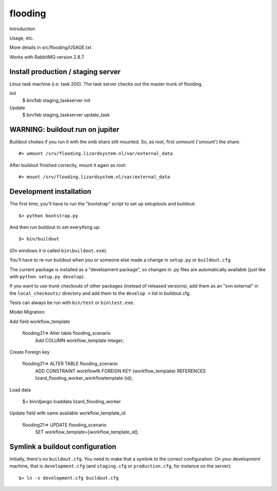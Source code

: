 flooding
==========================================

Introduction

Usage, etc.

More details in src/flooding/USAGE.txt .


Works with RabbitMQ version 2.8.7.


Install production / staging server
-----------------------------------

Linux task machine (i.e. task 200). The task server checks out the
master trunk of flooding.

Init
    $ bin/fab staging_taskserver init
Update
    $ bin/fab staging_taskserver update_task



WARNING: buildout run on jupiter
--------------------------------

Buildout chokes if you run it with the smb share still mounted.  So,
as root, first unmount ('umount') the share::

  #> umount /srv/flooding.lizardsystem.nl/var/external_data

After buildout finished correctly, mount it again as root::

  #> mount /srv/flooding.lizardsystem.nl/var/external_data

Development installation
------------------------

The first time, you'll have to run the "bootstrap" script to set up setuptools
and buildout::

    $> python bootstrap.py

And then run buildout to set everything up::

    $> bin/buildout

(On windows it is called ``bin\buildout.exe``).

You'll have to re-run buildout when you or someone else made a change in
``setup.py`` or ``buildout.cfg``.

The current package is installed as a "development package", so
changes in .py files are automatically available (just like with ``python
setup.py develop``).

If you want to use trunk checkouts of other packages (instead of released
versions), add them as an "svn external" in the ``local_checkouts/`` directory
and add them to the ``develop =`` list in buildout.cfg.

Tests can always be run with ``bin/test`` or ``bin\test.exe``.


Model Migration:

Add field workflow_template

      flooding21=> Alter table flooding_scenario
                   Add COLUMN workflow_template integer;

Create Foreign key

      flooding21=> ALTER TABLE flooding_scenario
                   ADD CONSTRAINT workflowfk
                   FOREIGN KEY (workflow_template)
                   REFERENCES lizard_flooding_worker_workflowtemplate
                   (id);

Load data

     $> bin/django loaddata lizard_flooding_worker

Update field with same available workflow_template_id

       flooding21=> UPDATE flooding_scenario
                    SET workflow_template=[workflow_template_id];



Symlink a buildout configuration
--------------------------------

Initially, there's no ``buildout.cfg``. You need to make that a symlink to the
correct configuration. On your development machine, that is
``development.cfg`` (and ``staging.cfg`` or ``production.cfg``, for instance
on the server)::

    $> ln -s development.cfg buildout.cfg

